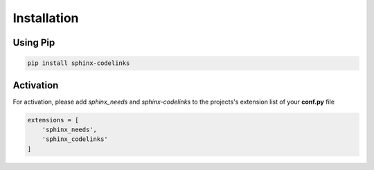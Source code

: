 .. _installation:

Installation
============

Using Pip
----------

.. code-block:: bash

   pip install sphinx-codelinks

Activation
----------

For activation, please add `sphinx_needs` and `sphinx-codelinks` to the projects's extension list of your **conf.py** file

.. code-block:: python

    extensions = [
        'sphinx_needs',
        'sphinx_codelinks'
    ]
